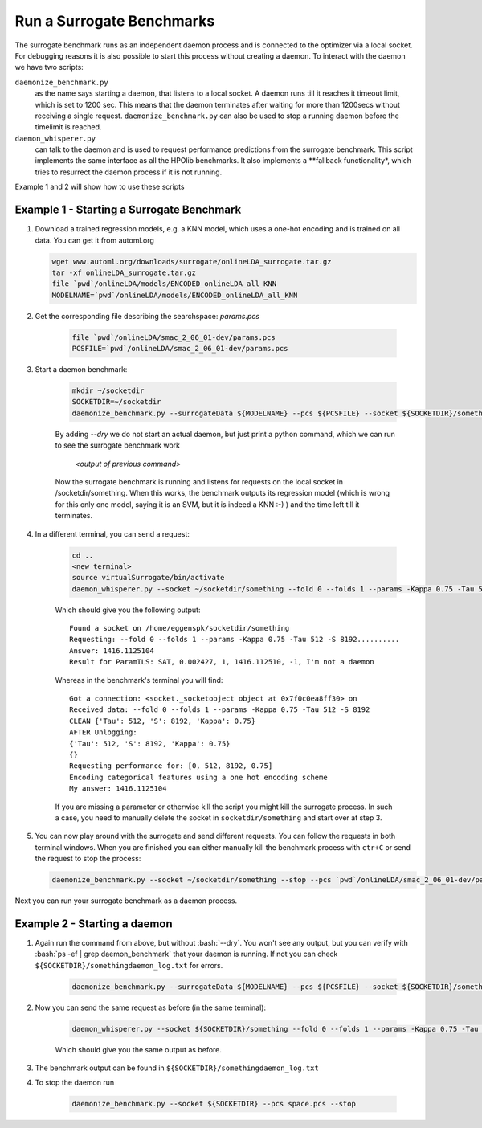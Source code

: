 .. _run:

===============================
Run a Surrogate Benchmarks
===============================

The surrogate benchmark runs as an independent daemon process and is connected to the optimizer via a local socket.
For debugging reasons it is also possible to start this process without creating a daemon. To interact with the daemon we have two scripts:

``daemonize_benchmark.py``
    as the name says starting a daemon, that listens to a local socket. A daemon runs till it reaches it timeout limit, which is set to 1200 sec.
    This means that the daemon terminates after waiting for more than 1200secs without receiving a single request.
    ``daemonize_benchmark.py`` can also be used to stop a running daemon before the timelimit is reached.

``daemon_whisperer.py``
    can talk to the daemon and is used to request performance predictions from the surrogate benchmark. This script implements the same interface as
    all the HPOlib benchmarks. It also implements a **fallback functionality*, which tries to resurrect the daemon process if it is not running.

Example 1 and 2 will show how to use these scripts


Example 1 - Starting a Surrogate Benchmark
===============================


#. Download a trained regression models, e.g. a KNN model, which uses a one-hot
   encoding and is trained on all data. You can get it from automl.org

   .. code:: bash

        wget www.automl.org/downloads/surrogate/onlineLDA_surrogate.tar.gz
        tar -xf onlineLDA_surrogate.tar.gz
        file `pwd`/onlineLDA/models/ENCODED_onlineLDA_all_KNN
        MODELNAME=`pwd`/onlineLDA/models/ENCODED_onlineLDA_all_KNN


#. Get the corresponding file describing the searchspace: `params.pcs`

    .. code:: bash

        file `pwd`/onlineLDA/smac_2_06_01-dev/params.pcs
        PCSFILE=`pwd`/onlineLDA/smac_2_06_01-dev/params.pcs

#. Start a daemon benchmark:

    .. code:: bash

        mkdir ~/socketdir
        SOCKETDIR=~/socketdir
        daemonize_benchmark.py --surrogateData ${MODELNAME} --pcs ${PCSFILE} --socket ${SOCKETDIR}/something --dry

    By adding `--dry` we do not start an actual daemon, but just print
    a python command, which we can run to see the surrogate benchmark work

        `<output of previous command>`

    Now the surrogate benchmark is running and listens for requests on the local socket in /socketdir/something.
    When this works, the benchmark outputs its regression model (which is wrong for this only one model,
    saying it is an SVM, but it is indeed a KNN :-) ) and the time left till it terminates.

#. In a different terminal, you can send a request:

    .. code:: bash

        cd ..
        <new terminal>
        source virtualSurrogate/bin/activate
        daemon_whisperer.py --socket ~/socketdir/something --fold 0 --folds 1 --params -Kappa 0.75 -Tau 512 -S 8192

    Which should give you the following output:
    ::

        Found a socket on /home/eggenspk/socketdir/something
        Requesting: --fold 0 --folds 1 --params -Kappa 0.75 -Tau 512 -S 8192..........
        Answer: 1416.1125104
        Result for ParamILS: SAT, 0.002427, 1, 1416.112510, -1, I'm not a daemon

    Whereas in the benchmark's terminal you will find:

    ::

        Got a connection: <socket._socketobject object at 0x7f0c0ea8ff30> on
        Received data: --fold 0 --folds 1 --params -Kappa 0.75 -Tau 512 -S 8192
        CLEAN {'Tau': 512, 'S': 8192, 'Kappa': 0.75}
        AFTER Unlogging:
        {'Tau': 512, 'S': 8192, 'Kappa': 0.75}
        {}
        Requesting performance for: [0, 512, 8192, 0.75]
        Encoding categorical features using a one hot encoding scheme
        My answer: 1416.1125104

    If you are missing a parameter or otherwise kill the script you might kill the surrogate process.
    In such a case, you need to manually delete the socket in :literal:`socketdir/something` and start over at step 3.

#.  You can now play around with the surrogate and send different requests. You can follow the requests in both terminal windows.
    When you are finished you can either manually kill the benchmark process with :literal:`ctr+C` or send the request to stop the process:

    .. code:: bash

        daemonize_benchmark.py --socket ~/socketdir/something --stop --pcs `pwd`/onlineLDA/smac_2_06_01-dev/params.pcs

Next you can run your surrogate benchmark as a daemon process.

Example 2 - Starting a daemon
===============================

#. Again run the command from above, but without :bash:`--dry`. You won't see any output,
   but you can verify with :bash:`ps -ef | grep daemon_benchmark` that your daemon is running.
   If not you can check :literal:`${SOCKETDIR}/somethingdaemon_log.txt` for errors.

    .. code:: bash

        daemonize_benchmark.py --surrogateData ${MODELNAME} --pcs ${PCSFILE} --socket ${SOCKETDIR}/something


#. Now you can send the same request as before (in the same terminal):

    .. code:: bash

        daemon_whisperer.py --socket ${SOCKETDIR}/something --fold 0 --folds 1 --params -Kappa 0.75 -Tau 512 -S 8192

    Which should give you the same output as before.

#. The benchmark output can be found in :literal:`${SOCKETDIR}/somethingdaemon_log.txt`

#. To stop the daemon run

    .. code:: bash
    
        daemonize_benchmark.py --socket ${SOCKETDIR} --pcs space.pcs --stop
        
        
